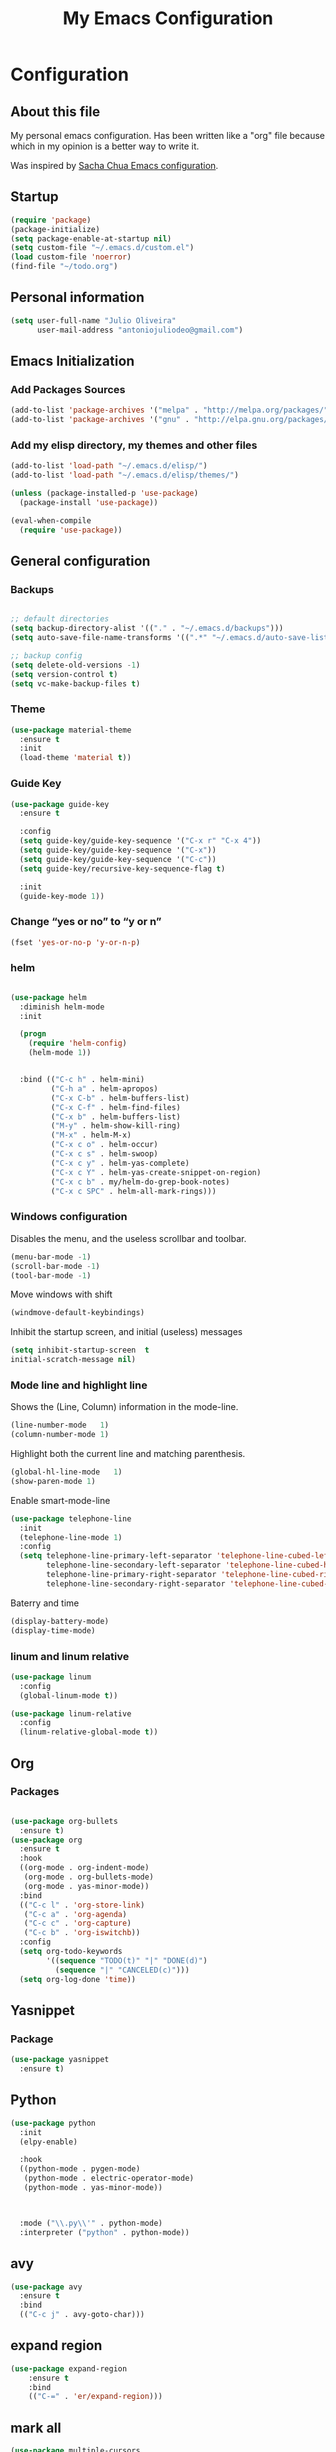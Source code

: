 #+TITLE: My Emacs Configuration
#+STARTUP: showeverything



* Configuration
#+NAME: conf-init
** About this file
#+NAME: about-file
My personal emacs configuration. Has been written like a "org" file
because which in my opinion is a better way to write it.  

Was inspired by [[https://github.com/sachac/.emacs.d/blob/gh-pages/Sacha.org][Sacha Chua Emacs configuration]].

** Startup
#+NAME: startup

#+begin_src emacs-lisp :tangle yes
(require 'package)
(package-initialize)
(setq package-enable-at-startup nil)
(setq custom-file "~/.emacs.d/custom.el")
(load custom-file 'noerror)
(find-file "~/todo.org")
#+end_src


** Personal information
#+begin_src emacs-lisp :tangle yes
(setq user-full-name "Julio Oliveira"
      user-mail-address "antoniojuliodeo@gmail.com")
#+end_src


** Emacs Initialization
*** Add Packages Sources
#+begin_src emacs-lisp :tangle yes
(add-to-list 'package-archives '("melpa" . "http://melpa.org/packages/") t)
(add-to-list 'package-archives '("gnu" . "http://elpa.gnu.org/packages/") t)
#+end_src

*** Add my elisp directory, my themes and other files
#+begin_src emacs-lisp :tangle yes
(add-to-list 'load-path "~/.emacs.d/elisp/")
(add-to-list 'load-path "~/.emacs.d/elisp/themes/")

(unless (package-installed-p 'use-package)
  (package-install 'use-package))

(eval-when-compile
  (require 'use-package))
#+end_src


** General configuration
*** Backups
#+begin_src emacs-lisp :tangle yes

;; default directories
(setq backup-directory-alist '(("." . "~/.emacs.d/backups")))
(setq auto-save-file-name-transforms '((".*" "~/.emacs.d/auto-save-list/" t)))

;; backup config
(setq delete-old-versions -1)
(setq version-control t)
(setq vc-make-backup-files t)

#+end_src

*** Theme
#+begin_src emacs-lisp :tangle yes
  (use-package material-theme
    :ensure t
    :init
    (load-theme 'material t))
#+end_src

*** Guide Key
#+begin_src emacs-lisp :tangle yes
  (use-package guide-key
    :ensure t

    :config
    (setq guide-key/guide-key-sequence '("C-x r" "C-x 4"))
    (setq guide-key/guide-key-sequence '("C-x"))
    (setq guide-key/guide-key-sequence '("C-c"))
    (setq guide-key/recursive-key-sequence-flag t)

    :init
    (guide-key-mode 1))
#+end_src


*** Change “yes or no” to “y or n”
#+begin_src emacs-lisp :tangle yes
(fset 'yes-or-no-p 'y-or-n-p)
#+end_src 

*** helm
#+begin_src emacs-lisp :tangle yes

    (use-package helm
      :diminish helm-mode
      :init

      (progn
        (require 'helm-config)
        (helm-mode 1))

      
      :bind (("C-c h" . helm-mini)
             ("C-h a" . helm-apropos)
             ("C-x C-b" . helm-buffers-list)
             ("C-x C-f" . helm-find-files)
             ("C-x b" . helm-buffers-list)
             ("M-y" . helm-show-kill-ring)
             ("M-x" . helm-M-x)
             ("C-x c o" . helm-occur)
             ("C-x c s" . helm-swoop)
             ("C-x c y" . helm-yas-complete)
             ("C-x c Y" . helm-yas-create-snippet-on-region)
             ("C-x c b" . my/helm-do-grep-book-notes)
             ("C-x c SPC" . helm-all-mark-rings)))
#+end_src
*** Windows configuration
Disables the menu, and the useless scrollbar and toolbar.
#+begin_src emacs-lisp :tangle yes
(menu-bar-mode -1)
(scroll-bar-mode -1)
(tool-bar-mode -1)
#+end_src

Move windows with shift
#+begin_src emacs-lisp :tangle yes
(windmove-default-keybindings)
#+end_src

Inhibit the startup screen, and initial (useless) messages
#+begin_src emacs-lisp :tangle yes
(setq inhibit-startup-screen  t
initial-scratch-message nil)
#+end_src

*** Mode line and highlight line
Shows the (Line, Column) information in the mode-line.
#+begin_src emacs-lisp :tangle yes
(line-number-mode   1)
(column-number-mode 1)
#+end_src

Highlight both the current line and matching parenthesis.
#+begin_src emacs-lisp :tangle yes
(global-hl-line-mode   1)
(show-paren-mode 1)
#+end_src

Enable smart-mode-line
#+begin_src emacs-lisp :tangle yes
  (use-package telephone-line
    :init
    (telephone-line-mode 1)
    :config
    (setq telephone-line-primary-left-separator 'telephone-line-cubed-left
          telephone-line-secondary-left-separator 'telephone-line-cubed-hollow-left
          telephone-line-primary-right-separator 'telephone-line-cubed-right
          telephone-line-secondary-right-separator 'telephone-line-cubed-hollow-right))
#+end_src

Baterry and time
#+begin_src emacs-lisp :tangle yes
(display-battery-mode)
(display-time-mode)
#+end_src

*** linum and linum relative
#+begin_src emacs-lisp :tangle yes
  (use-package linum
    :config
    (global-linum-mode t))

  (use-package linum-relative
    :config
    (linum-relative-global-mode t))
#+end_src

** Org

*** Packages
#+begin_src emacs-lisp :tangle yes

  (use-package org-bullets
    :ensure t)
  (use-package org
    :ensure t
    :hook
    ((org-mode . org-indent-mode)
     (org-mode . org-bullets-mode)
     (org-mode . yas-minor-mode))
    :bind
    (("C-c l" . 'org-store-link)
     ("C-c a" . 'org-agenda)
     ("C-c c" . 'org-capture)
     ("C-c b" . 'org-iswitchb))
    :config
    (setq org-todo-keywords
          '((sequence "TODO(t)" "|" "DONE(d)")
            (sequence "|" "CANCELED(c)")))
    (setq org-log-done 'time))
#+end_src


** Yasnippet
*** Package
#+begin_src emacs-lisp :tangle yes
  (use-package yasnippet
    :ensure t)
#+end_src

** Python
#+begin_src emacs-lisp :tangle yes
  (use-package python
    :init
    (elpy-enable)

    :hook
    ((python-mode . pygen-mode)
     (python-mode . electric-operator-mode)
     (python-mode . yas-minor-mode))


    
    :mode ("\\.py\\'" . python-mode)
    :interpreter ("python" . python-mode))
#+end_src

** avy
#+begin_src emacs-lisp :tangle yes
  (use-package avy
    :ensure t
    :bind
    (("C-c j" . avy-goto-char)))
#+end_src

** expand region
#+begin_src emacs-lisp :tangle yes
(use-package expand-region
    :ensure t
    :bind
    (("C-=" . 'er/expand-region)))
#+end_src


** mark all
#+begin_src emacs-lisp :tangle yes
  (use-package multiple-cursors
    :ensure t
    :bind
    (("C-c C-<" . mc/mark-all-like-this)))
#+end_src
